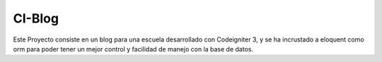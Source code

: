 #######
CI-Blog
#######

Este Proyecto consiste en un blog para una escuela desarrollado con Codeigniter 3, y se ha incrustado a eloquent como orm para poder tener un mejor control y facilidad de manejo con la base de datos.
